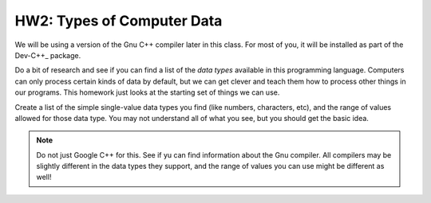 ..  _hw-data-types:

HW2: Types of Computer Data
############################

We will be using a version of the Gnu C++ compiler later in this
class. For most of you, it will be installed as part of the Dev-C++_
package.

Do a bit of research and see if you can find a list of the *data types*
available in this programming language. Computers can only process certain
kinds of data by default, but we can get clever and teach them how to process
other things in our programs. This homework just looks at the starting set of
things we can use.

Create a list of the simple single-value data types you find (like numbers,
characters, etc), and the range of values allowed for those data type. You may
not understand all of what you see, but you should get the basic idea.

..  note::

    Do not just Google C++ for this. See if yu can find information about the
    Gnu compiler. All compilers may be slightly different in the data types they
    support, and the range of values you can use might be different as well!


